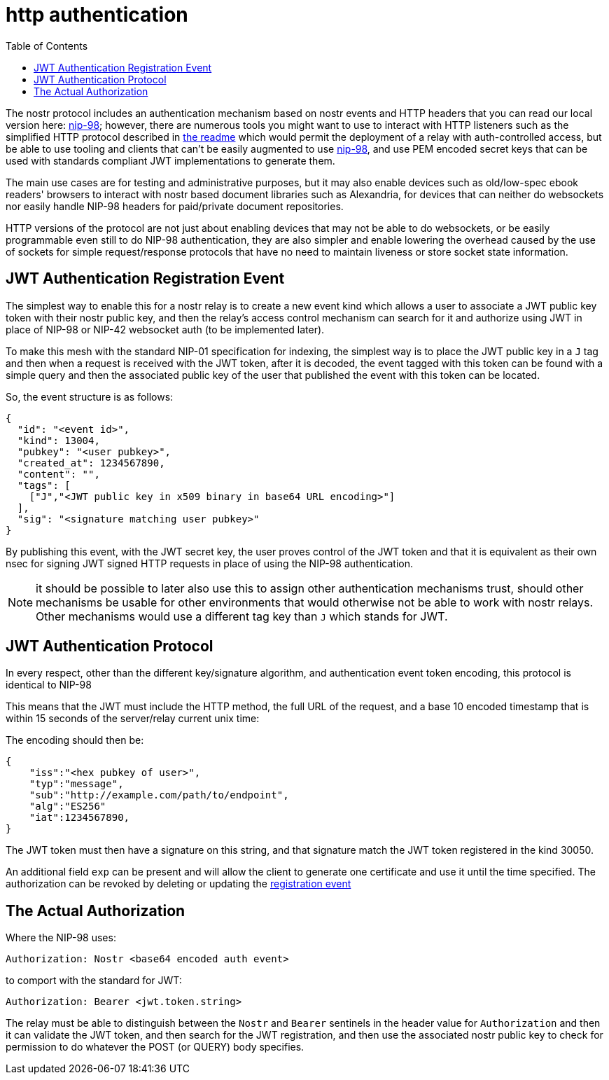 = http authentication
:toc:

The nostr protocol includes an authentication mechanism based on nostr events and HTTP headers that you can read our local version here: link:98.adoc[nip-98]; however, there are numerous tools you might want to use to interact with HTTP listeners such as the simplified HTTP protocol described in link:../readme.adoc#simplified-nostr[the readme] which would permit the deployment of a relay with auth-controlled access, but be able to use tooling and clients that can't be easily augmented to use link:98.adoc[nip-98], and use PEM encoded secret keys that can be used with standards compliant JWT implementations to generate them.

The main use cases are for testing and administrative purposes, but it may also enable devices such as old/low-spec ebook readers' browsers to interact with nostr based document libraries such as Alexandria, for devices that can neither do websockets nor easily handle NIP-98 headers for paid/private document repositories.

HTTP versions of the protocol are not just about enabling devices that may not be able to do websockets, or be easily programmable even still to do NIP-98 authentication, they are also simpler and enable lowering the overhead caused by the use of sockets for simple request/response protocols that have no need to maintain liveness or store socket state information.

== JWT Authentication Registration Event
[[authevent]]

The simplest way to enable this for a nostr relay is to create a new event kind which allows a user to associate a JWT public key token with their nostr public key, and then the relay's access control mechanism can search for it and authorize using JWT in place of NIP-98 or NIP-42 websocket auth (to be implemented later).

To make this mesh with the standard NIP-01 specification for indexing, the simplest way is to place the JWT public key in a `J` tag and then when a request is received with the JWT token, after it is decoded, the event tagged with this token can be found with a simple query and then the associated public key of the user that published the event with this token can be located.

So, the event structure is as follows:

[source,json]
----
{
  "id": "<event id>",
  "kind": 13004,
  "pubkey": "<user pubkey>",
  "created_at": 1234567890,
  "content": "",
  "tags": [
    ["J","<JWT public key in x509 binary in base64 URL encoding>"]
  ],
  "sig": "<signature matching user pubkey>"
}
----

By publishing this event, with the JWT secret key, the user proves control of the JWT token and that it is equivalent as their own nsec for signing JWT signed HTTP requests in place of using the NIP-98 authentication.

NOTE: it should be possible to later also use this to assign other authentication mechanisms trust, should other mechanisms be usable for other environments that would otherwise not be able to work with nostr relays. Other mechanisms would use a different tag key than `J` which stands for JWT.

== JWT Authentication Protocol

In every respect, other than the different key/signature algorithm, and authentication event token encoding, this protocol is identical to NIP-98

This means that the JWT must include the HTTP method, the full URL of the request, and a base 10 encoded timestamp that is within 15 seconds of the server/relay current unix time:

The encoding should then be:

[source,json]
----
{
    "iss":"<hex pubkey of user>",
    "typ":"message",
    "sub":"http://example.com/path/to/endpoint",
    "alg":"ES256"
    "iat":1234567890,
}
----

The JWT token must then have a signature on this string, and that signature match the JWT token registered in the kind 30050.

An additional field `exp` can be present and will allow the client to generate one certificate and use it until the time specified. The authorization can be revoked by deleting or updating the link:#authevent[registration event]

== The Actual Authorization

Where the NIP-98 uses:

  Authorization: Nostr <base64 encoded auth event>

to comport with the standard for JWT:

  Authorization: Bearer <jwt.token.string>

The relay must be able to distinguish between the `Nostr` and `Bearer` sentinels in the header value for `Authorization` and then it can validate the JWT token, and then search for the JWT registration, and then use the associated nostr public key to check for permission to do whatever the POST (or QUERY) body specifies.